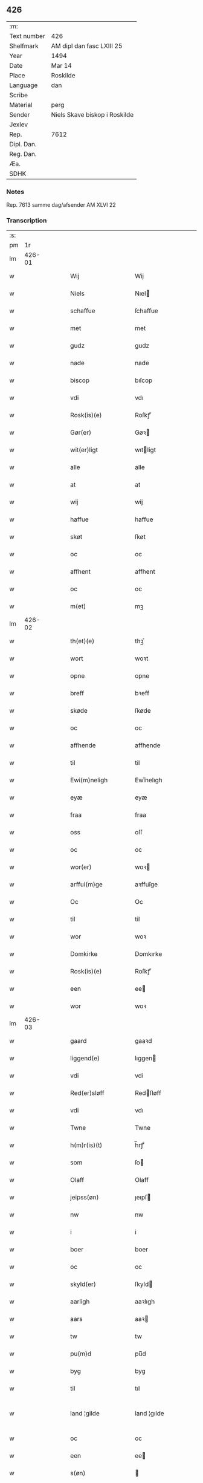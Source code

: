 ** 426
| :m:         |                               |
| Text number | 426                           |
| Shelfmark   | AM dipl dan fasc LXIII 25     |
| Year        | 1494                          |
| Date        | Mar 14                        |
| Place       | Roskilde                      |
| Language    | dan                           |
| Scribe      |                               |
| Material    | perg                          |
| Sender      | Niels Skave biskop i Roskilde |
| Jexlev      |                               |
| Rep.        | 7612                          |
| Dipl. Dan.  |                               |
| Reg. Dan.   |                               |
| Æa.         |                               |
| SDHK        |                               |

*** Notes
Rep. 7613 samme dag/afsender AM XLVI 22

*** Transcription
| :s: |        |   |   |   |   |                        |                     |   |   |   |        |     |   |   |    |               |
| pm  |     1r |   |   |   |   |                        |                     |   |   |   |        |     |   |   |    |               |
| lm  | 426-01 |   |   |   |   |                        |                     |   |   |   |        |     |   |   |    |               |
| w   |        |   |   |   |   | Wij                    | Wij                 |   |   |   |        | dan |   |   |    |        426-01 |
| w   |        |   |   |   |   | Niels                  | Nıel               |   |   |   |        | dan |   |   |    |        426-01 |
| w   |        |   |   |   |   | schaffue               | ſchaffue            |   |   |   |        | dan |   |   |    |        426-01 |
| w   |        |   |   |   |   | met                    | met                 |   |   |   |        | dan |   |   |    |        426-01 |
| w   |        |   |   |   |   | gudz                   | gudz                |   |   |   |        | dan |   |   |    |        426-01 |
| w   |        |   |   |   |   | nade                   | nade                |   |   |   |        | dan |   |   |    |        426-01 |
| w   |        |   |   |   |   | biscop                 | bıſcop              |   |   |   |        | dan |   |   |    |        426-01 |
| w   |        |   |   |   |   | vdi                    | vdı                 |   |   |   |        | dan |   |   |    |        426-01 |
| w   |        |   |   |   |   | Rosk(is)(e)            | Roſkꝭͤ               |   |   |   |        | dan |   |   |    |        426-01 |
| w   |        |   |   |   |   | Gør(er)                | Gøꝛ                |   |   |   |        | dan |   |   |    |        426-01 |
| w   |        |   |   |   |   | wit(er)ligt            | wıtligt            |   |   |   |        | dan |   |   |    |        426-01 |
| w   |        |   |   |   |   | alle                   | alle                |   |   |   |        | dan |   |   |    |        426-01 |
| w   |        |   |   |   |   | at                     | at                  |   |   |   |        | dan |   |   |    |        426-01 |
| w   |        |   |   |   |   | wij                    | wij                 |   |   |   |        | dan |   |   |    |        426-01 |
| w   |        |   |   |   |   | haffue                 | haffue              |   |   |   |        | dan |   |   |    |        426-01 |
| w   |        |   |   |   |   | skøt                   | ſkøt                |   |   |   |        | dan |   |   |    |        426-01 |
| w   |        |   |   |   |   | oc                     | oc                  |   |   |   |        | dan |   |   |    |        426-01 |
| w   |        |   |   |   |   | affhent                | affhent             |   |   |   |        | dan |   |   |    |        426-01 |
| w   |        |   |   |   |   | oc                     | oc                  |   |   |   |        | dan |   |   |    |        426-01 |
| w   |        |   |   |   |   | m(et)                  | mꝫ                  |   |   |   |        | dan |   |   |    |        426-01 |
| lm  | 426-02 |   |   |   |   |                        |                     |   |   |   |        |     |   |   |    |               |
| w   |        |   |   |   |   | th(et)(e)              | thꝫͤ                 |   |   |   |        | dan |   |   |    |        426-02 |
| w   |        |   |   |   |   | wort                   | woꝛt                |   |   |   |        | dan |   |   |    |        426-02 |
| w   |        |   |   |   |   | opne                   | opne                |   |   |   |        | dan |   |   |    |        426-02 |
| w   |        |   |   |   |   | breff                  | bꝛeff               |   |   |   |        | dan |   |   |    |        426-02 |
| w   |        |   |   |   |   | skøde                  | ſkøde               |   |   |   |        | dan |   |   |    |        426-02 |
| w   |        |   |   |   |   | oc                     | oc                  |   |   |   |        | dan |   |   |    |        426-02 |
| w   |        |   |   |   |   | affhende               | affhende            |   |   |   |        | dan |   |   |    |        426-02 |
| w   |        |   |   |   |   | til                    | til                 |   |   |   |        | dan |   |   |    |        426-02 |
| w   |        |   |   |   |   | Ewi(m)neligh           | Ewı̅nelıgh           |   |   |   |        | dan |   |   |    |        426-02 |
| w   |        |   |   |   |   | eyæ                    | eyæ                 |   |   |   |        | dan |   |   |    |        426-02 |
| w   |        |   |   |   |   | fraa                   | fraa                |   |   |   |        | dan |   |   |    |        426-02 |
| w   |        |   |   |   |   | oss                    | oſſ                 |   |   |   |        | dan |   |   |    |        426-02 |
| w   |        |   |   |   |   | oc                     | oc                  |   |   |   |        | dan |   |   |    |        426-02 |
| w   |        |   |   |   |   | wor(er)                | woꝛ                |   |   |   |        | dan |   |   |    |        426-02 |
| w   |        |   |   |   |   | arffui(m)ge            | aꝛffuı̅ge            |   |   |   |        | dan |   |   |    |        426-02 |
| w   |        |   |   |   |   | Oc                     | Oc                  |   |   |   |        | dan |   |   |    |        426-02 |
| w   |        |   |   |   |   | til                    | til                 |   |   |   |        | dan |   |   |    |        426-02 |
| w   |        |   |   |   |   | wor                    | woꝛ                 |   |   |   |        | dan |   |   |    |        426-02 |
| w   |        |   |   |   |   | Domkirke               | Domkırke            |   |   |   |        | dan |   |   |    |        426-02 |
| w   |        |   |   |   |   | Rosk(is)(e)            | Roſkꝭͤ               |   |   |   |        | dan |   |   |    |        426-02 |
| w   |        |   |   |   |   | een                    | ee                 |   |   |   |        | dan |   |   |    |        426-02 |
| w   |        |   |   |   |   | wor                    | woꝛ                 |   |   |   |        | dan |   |   |    |        426-02 |
| lm  | 426-03 |   |   |   |   |                        |                     |   |   |   |        |     |   |   |    |               |
| w   |        |   |   |   |   | gaard                  | gaaꝛd               |   |   |   |        | dan |   |   |    |        426-03 |
| w   |        |   |   |   |   | liggend(e)             | lıggen             |   |   |   |        | dan |   |   |    |        426-03 |
| w   |        |   |   |   |   | vdi                    | vdi                 |   |   |   |        | dan |   |   |    |        426-03 |
| w   |        |   |   |   |   | Red(er)sløff           | Redſløff           |   |   |   |        | dan |   |   |    |        426-03 |
| w   |        |   |   |   |   | vdi                    | vdı                 |   |   |   |        | dan |   |   |    |        426-03 |
| w   |        |   |   |   |   | Twne                   | Twne                |   |   |   |        | dan |   |   |    |        426-03 |
| w   |        |   |   |   |   | h(m)r(is)(t)           | h̅rꝭͭ                 |   |   |   |        | dan |   |   |    |        426-03 |
| w   |        |   |   |   |   | som                    | ſo                 |   |   |   |        | dan |   |   |    |        426-03 |
| w   |        |   |   |   |   | Olaff                  | Olaff               |   |   |   |        | dan |   |   |    |        426-03 |
| w   |        |   |   |   |   | jeipss(øn)             | ȷeıpſ              |   |   |   |        | dan |   |   |    |        426-03 |
| w   |        |   |   |   |   | nw                     | nw                  |   |   |   |        | dan |   |   |    |        426-03 |
| w   |        |   |   |   |   | i                      | i                   |   |   |   |        | dan |   |   | =  |        426-03 |
| w   |        |   |   |   |   | boer                   | boer                |   |   |   |        | dan |   |   | == |        426-03 |
| w   |        |   |   |   |   | oc                     | oc                  |   |   |   |        | dan |   |   |    |        426-03 |
| w   |        |   |   |   |   | skyld(er)              | ſkyld              |   |   |   |        | dan |   |   |    |        426-03 |
| w   |        |   |   |   |   | aarligh                | aaꝛlıgh             |   |   |   |        | dan |   |   |    |        426-03 |
| w   |        |   |   |   |   | aars                   | aaꝛ                |   |   |   |        | dan |   |   |    |        426-03 |
| w   |        |   |   |   |   | tw                     | tw                  |   |   |   |        | dan |   |   |    |        426-03 |
| w   |        |   |   |   |   | pu(m)d                 | pu̅d                 |   |   |   |        | dan |   |   |    |        426-03 |
| w   |        |   |   |   |   | byg                    | byg                 |   |   |   |        | dan |   |   |    |        426-03 |
| w   |        |   |   |   |   | til                    | tıl                 |   |   |   |        | dan |   |   |    |        426-03 |
| w   |        |   |   |   |   | land ¦gilde            | land ¦gılde         |   |   |   |        | dan |   |   |    | 426-03—426-04 |
| w   |        |   |   |   |   | oc                     | oc                  |   |   |   |        | dan |   |   |    |        426-04 |
| w   |        |   |   |   |   | een                    | ee                 |   |   |   |        | dan |   |   |    |        426-04 |
| w   |        |   |   |   |   | s(øn)                  |                    |   |   |   |        | dan |   |   |    |        426-04 |
| w   |        |   |   |   |   | g(is)                  | gꝭ                  |   |   |   |        | dan |   |   |    |        426-04 |
| w   |        |   |   |   |   | m(et)                  | mꝫ                  |   |   |   |        | dan |   |   |    |        426-04 |
| w   |        |   |   |   |   | andr(er)               | andꝛ               |   |   |   |        | dan |   |   |    |        426-04 |
| w   |        |   |   |   |   | bedher                 | bedher              |   |   |   |        | dan |   |   |    |        426-04 |
| p   |        |   |   |   |   | /                      | /                   |   |   |   |        | dan |   |   |    |        426-04 |
| w   |        |   |   |   |   | m(et)                  | mꝫ                  |   |   |   |        | dan |   |   |    |        426-04 |
| w   |        |   |   |   |   | alt                    | alt                 |   |   |   |        | dan |   |   |    |        426-04 |
| w   |        |   |   |   |   | for(n)(e)              | foꝛᷠͤ                 |   |   |   |        | dan |   |   |    |        426-04 |
| w   |        |   |   |   |   | gotzes                 | gotze              |   |   |   |        | dan |   |   |    |        426-04 |
| w   |        |   |   |   |   | r(er)ttæ               | rttæ               |   |   |   |        | dan |   |   |    |        426-04 |
| w   |        |   |   |   |   | tilligelsæ             | tıllıgelſæ          |   |   |   |        | dan |   |   |    |        426-04 |
| w   |        |   |   |   |   | Som                    | o                 |   |   |   |        | dan |   |   |    |        426-04 |
| w   |        |   |   |   |   | ær                     | ær                  |   |   |   |        | dan |   |   |    |        426-04 |
| w   |        |   |   |   |   | aghr(m)                | aghꝛ̅                |   |   |   |        | dan |   |   |    |        426-04 |
| w   |        |   |   |   |   | æng                    | æng                 |   |   |   |        | dan |   |   |    |        426-04 |
| w   |        |   |   |   |   | Skow                   | kow                |   |   |   |        | dan |   |   |    |        426-04 |
| w   |        |   |   |   |   | mark                   | maꝛk                |   |   |   |        | dan |   |   |    |        426-04 |
| w   |        |   |   |   |   | fiskewantn             | fıſkewant          |   |   |   |        | dan |   |   |    |        426-04 |
| w   |        |   |   |   |   |                        |                     |   |   |   |        | dan |   |   |    |        426-04 |
| lm  | 426-05 |   |   |   |   |                        |                     |   |   |   |        |     |   |   |    |               |
| w   |        |   |   |   |   | wot                    | wot                 |   |   |   |        | dan |   |   |    |        426-05 |
| w   |        |   |   |   |   | oc                     | oc                  |   |   |   |        | dan |   |   |    |        426-05 |
| w   |        |   |   |   |   | tywrt                  | tywꝛt               |   |   |   |        | dan |   |   |    |        426-05 |
| w   |        |   |   |   |   | enchtet                | enchtet             |   |   |   |        | dan |   |   |    |        426-05 |
| w   |        |   |   |   |   | vndtn(m)taget          | vndtn̅taget          |   |   |   |        | dan |   |   |    |        426-05 |
| w   |        |   |   |   |   | met                    | met                 |   |   |   |        | dan |   |   |    |        426-05 |
| w   |        |   |   |   |   | swadant                | ſwadant             |   |   |   |        | dan |   |   |    |        426-05 |
| w   |        |   |   |   |   | forord                 | foꝛoꝛd              |   |   |   |        | dan |   |   |    |        426-05 |
| w   |        |   |   |   |   | oc                     | oc                  |   |   |   |        | dan |   |   |    |        426-05 |
| w   |        |   |   |   |   | wilkor                 | wılkoꝛ              |   |   |   |        | dan |   |   |    |        426-05 |
| w   |        |   |   |   |   | At                     | At                  |   |   |   |        | dan |   |   |    |        426-05 |
| w   |        |   |   |   |   | kirkewæryæ             | kirkewæꝛyæ          |   |   |   |        | dan |   |   |    |        426-05 |
| w   |        |   |   |   |   | til                    | tıl                 |   |   |   |        | dan |   |   |    |        426-05 |
| w   |        |   |   |   |   | for(d)(e)              | foꝛͩͤ                 |   |   |   |        | dan |   |   |    |        426-05 |
| w   |        |   |   |   |   | wor                    | woꝛ                 |   |   |   |        | dan |   |   |    |        426-05 |
| w   |        |   |   |   |   | Domkirke               | Domkırke            |   |   |   |        | dan |   |   |    |        426-05 |
| w   |        |   |   |   |   | som                    | ſo                 |   |   |   |        | dan |   |   |    |        426-05 |
| w   |        |   |   |   |   | nw                     | nw                  |   |   |   |        | dan |   |   |    |        426-05 |
| lm  | 426-06 |   |   |   |   |                        |                     |   |   |   |        |     |   |   |    |               |
| w   |        |   |   |   |   | ar(er)                 | aꝛ                 |   |   |   |        | dan |   |   |    |        426-06 |
| p   |        |   |   |   |   | ,                      | ,                   |   |   |   |        | dan |   |   |    |        426-06 |
| w   |        |   |   |   |   | oc                     | oc                  |   |   |   |        | dan |   |   |    |        426-06 |
| w   |        |   |   |   |   | the                    | the                 |   |   |   |        | dan |   |   |    |        426-06 |
| w   |        |   |   |   |   | efft(er)               | efft               |   |   |   |        | dan |   |   |    |        426-06 |
| w   |        |   |   |   |   | thm(m)                 | thm̅                 |   |   |   |        | dan |   |   |    |        426-06 |
| w   |        |   |   |   |   | tilskyckend(e)         | tılſkycken         |   |   |   |        | dan |   |   |    |        426-06 |
| w   |        |   |   |   |   | worde                  | woꝛde               |   |   |   |        | dan |   |   |    |        426-06 |
| w   |        |   |   |   |   | skullæ                 | ſkullæ              |   |   |   |        | dan |   |   |    |        426-06 |
| w   |        |   |   |   |   | haffue                 | haffue              |   |   |   |        | dan |   |   |    |        426-06 |
| w   |        |   |   |   |   | for(d)(e)              | foꝛͩͤ                 |   |   |   |        | dan |   |   |    |        426-06 |
| w   |        |   |   |   |   | gard                   | gaꝛd                |   |   |   |        | dan |   |   |    |        426-06 |
| w   |        |   |   |   |   | vdi                    | vdi                 |   |   |   |        | dan |   |   |    |        426-06 |
| w   |        |   |   |   |   | ther(is)               | therꝭ               |   |   |   |        | dan |   |   |    |        426-06 |
| w   |        |   |   |   |   | forswar                | foꝛſwaꝛ             |   |   |   |        | dan |   |   |    |        426-06 |
| w   |        |   |   |   |   | som                    | ſo                 |   |   |   |        | dan |   |   |    |        426-06 |
| w   |        |   |   |   |   | andr(er)               | andꝛ               |   |   |   |        | dan |   |   |    |        426-06 |
| w   |        |   |   |   |   | kirkens                | kırken             |   |   |   |        | dan |   |   |    |        426-06 |
| w   |        |   |   |   |   | gotz                   | gotz                |   |   |   |        | dan |   |   |    |        426-06 |
| w   |        |   |   |   |   | thr(m)                 | thꝛ̅                 |   |   |   |        | dan |   |   |    |        426-06 |
| w   |        |   |   |   |   | ligg(er)               | lıgg               |   |   |   |        | dan |   |   |    |        426-06 |
| w   |        |   |   |   |   | ad                     | ad                  |   |   |   |        | dan |   |   |    |        426-06 |
| lm  | 426-07 |   |   |   |   |                        |                     |   |   |   |        |     |   |   |    |               |
| w   |        |   |   |   |   | fabrica(m)             | fabꝛıca̅             |   |   |   |        | dan |   |   |    |        426-07 |
| w   |        |   |   |   |   | oc                     | oc                  |   |   |   |        | dan |   |   |    |        426-07 |
| w   |        |   |   |   |   | giffue                 | gıffue              |   |   |   |        | dan |   |   |    |        426-07 |
| w   |        |   |   |   |   | thr(m)                 | thꝛ̅                 |   |   |   |        | dan |   |   |    |        426-07 |
| w   |        |   |   |   |   | vtaff                  | vtaff               |   |   |   |        | dan |   |   |    |        426-07 |
| w   |        |   |   |   |   | hw(er)t                | hwt                |   |   |   |        | dan |   |   |    |        426-07 |
| w   |        |   |   |   |   | aar                    | aaꝛ                 |   |   |   |        | dan |   |   |    |        426-07 |
| w   |        |   |   |   |   | til                    | tıl                 |   |   |   |        | dan |   |   |    |        426-07 |
| w   |        |   |   |   |   | gode                   | gode                |   |   |   |        | dan |   |   |    |        426-07 |
| w   |        |   |   |   |   | r(er)de                | rde                |   |   |   |        | dan |   |   |    |        426-07 |
| w   |        |   |   |   |   | tw                     | tw                  |   |   |   |        | dan |   |   |    |        426-07 |
| w   |        |   |   |   |   | pd(e)                  | p                  |   |   |   | de-sup | dan |   |   |    |        426-07 |
| w   |        |   |   |   |   | byg                    | byg                 |   |   |   |        | dan |   |   |    |        426-07 |
| w   |        |   |   |   |   | oc                     | oc                  |   |   |   |        | dan |   |   |    |        426-07 |
| w   |        |   |   |   |   | i                      | i                   |   |   |   |        | dan |   |   |    |        426-07 |
| w   |        |   |   |   |   | s(øn)                  |                    |   |   |   |        | dan |   |   |    |        426-07 |
| w   |        |   |   |   |   | g(is)                  | gꝭ                  |   |   |   |        | dan |   |   |    |        426-07 |
| w   |        |   |   |   |   | At                     | At                  |   |   |   |        | dan |   |   |    |        426-07 |
| w   |        |   |   |   |   | fornøge                | foꝛnøge             |   |   |   |        | dan |   |   |    |        426-07 |
| w   |        |   |   |   |   | oc                     | oc                  |   |   |   |        | dan |   |   |    |        426-07 |
| w   |        |   |   |   |   | betale                 | betale              |   |   |   |        | dan |   |   |    |        426-07 |
| w   |        |   |   |   |   | m(et)                  | mꝫ                  |   |   |   |        | dan |   |   |    |        426-07 |
| w   |        |   |   |   |   | thn(m)                 | thn̅                 |   |   |   |        | dan |   |   |    |        426-07 |
| w   |        |   |   |   |   | p(er)ssne              | ꝑſsne               |   |   |   |        | dan |   |   |    |        426-07 |
| w   |        |   |   |   |   | Som                    | o                 |   |   |   |        | dan |   |   |    |        426-07 |
| lm  | 426-08 |   |   |   |   |                        |                     |   |   |   |        |     |   |   |    |               |
| w   |        |   |   |   |   | klocker(er)            | klockeꝛ            |   |   |   |        | dan |   |   |    |        426-08 |
| w   |        |   |   |   |   | wær(er)                | wæꝛ                |   |   |   |        | dan |   |   |    |        426-08 |
| w   |        |   |   |   |   | skal                   | ſkal                |   |   |   |        | dan |   |   |    |        426-08 |
| w   |        |   |   |   |   | vdi                    | vdi                 |   |   |   |        | dan |   |   |    |        426-08 |
| w   |        |   |   |   |   | for(d)(e)              | foꝛͩͤ                 |   |   |   |        | dan |   |   |    |        426-08 |
| w   |        |   |   |   |   | wor                    | woꝛ                 |   |   |   |        | dan |   |   |    |        426-08 |
| w   |        |   |   |   |   | Domkirke               | Domkırke            |   |   |   |        | dan |   |   |    |        426-08 |
| w   |        |   |   |   |   | for                    | foꝛ                 |   |   |   |        | dan |   |   |    |        426-08 |
| w   |        |   |   |   |   | tynsse                 | tynſſe              |   |   |   |        | dan |   |   |    |        426-08 |
| w   |        |   |   |   |   | oc                     | oc                  |   |   |   |        | dan |   |   |    |        426-08 |
| w   |        |   |   |   |   | thieneste              | thieneſte           |   |   |   |        | dan |   |   |    |        426-08 |
| w   |        |   |   |   |   | som                    | ſo                 |   |   |   |        | dan |   |   |    |        426-08 |
| w   |        |   |   |   |   | wij                    | wij                 |   |   |   |        | dan |   |   |    |        426-08 |
| w   |        |   |   |   |   | nw                     | nw                  |   |   |   |        | dan |   |   |    |        426-08 |
| w   |        |   |   |   |   | nylige                 | nylıge              |   |   |   |        | dan |   |   |    |        426-08 |
| w   |        |   |   |   |   | m(et)                  | mꝫ                  |   |   |   |        | dan |   |   |    |        426-08 |
| w   |        |   |   |   |   | wort                   | woꝛt                |   |   |   |        | dan |   |   |    |        426-08 |
| w   |        |   |   |   |   | Elskeᷚ(e)               | Elſkeᷚͤ               |   |   |   |        | dan |   |   |    |        426-08 |
| w   |        |   |   |   |   | Capitels               | Capıtel            |   |   |   |        | dan |   |   |    |        426-08 |
| lm  | 426-09 |   |   |   |   |                        |                     |   |   |   |        |     |   |   |    |               |
| w   |        |   |   |   |   | samtyckæ               | ſamtyckæ            |   |   |   |        | dan |   |   |    |        426-09 |
| w   |        |   |   |   |   | oc                     | oc                  |   |   |   |        | dan |   |   |    |        426-09 |
| w   |        |   |   |   |   | fuldburd               | fuldbuꝛd            |   |   |   |        | dan |   |   |    |        426-09 |
| w   |        |   |   |   |   | vdi                    | vdı                 |   |   |   |        | dan |   |   |    |        426-09 |
| w   |        |   |   |   |   | for(d)(e)              | foꝛͩͤ                 |   |   |   |        | dan |   |   |    |        426-09 |
| w   |        |   |   |   |   | wor                    | woꝛ                 |   |   |   |        | dan |   |   |    |        426-09 |
| w   |        |   |   |   |   | Domkirke               | Domkırke            |   |   |   |        | dan |   |   |    |        426-09 |
| w   |        |   |   |   |   | skicket                | ſkıcket             |   |   |   |        | dan |   |   |    |        426-09 |
| w   |        |   |   |   |   | haffue                 | haffue              |   |   |   |        | dan |   |   |    |        426-09 |
| w   |        |   |   |   |   | vdi                    | vdi                 |   |   |   |        | dan |   |   |    |        426-09 |
| w   |        |   |   |   |   | Swa                    | wa                 |   |   |   |        | dan |   |   |    |        426-09 |
| w   |        |   |   |   |   | madhe                  | madhe               |   |   |   |        | dan |   |   |    |        426-09 |
| w   |        |   |   |   |   | At                     | At                  |   |   |   |        | dan |   |   |    |        426-09 |
| w   |        |   |   |   |   | hwo                    | hwo                 |   |   |   |        | dan |   |   |    |        426-09 |
| w   |        |   |   |   |   | som                    | ſo                 |   |   |   |        | dan |   |   |    |        426-09 |
| w   |        |   |   |   |   | klocker(er)            | klockeꝛ            |   |   |   |        | dan |   |   |    |        426-09 |
| w   |        |   |   |   |   | ær                     | ær                  |   |   |   |        | dan |   |   |    |        426-09 |
| lm  | 426-10 |   |   |   |   |                        |                     |   |   |   |        |     |   |   |    |               |
| w   |        |   |   |   |   | thn(m)                 | thn̅                 |   |   |   |        | dan |   |   |    |        426-10 |
| w   |        |   |   |   |   | ene                    | ene                 |   |   |   |        | dan |   |   |    |        426-10 |
| w   |        |   |   |   |   | efft(er)               | efft               |   |   |   |        | dan |   |   |    |        426-10 |
| w   |        |   |   |   |   | thn(m)                 | thn̅                 |   |   |   |        | dan |   |   |    |        426-10 |
| w   |        |   |   |   |   | a(m)nen                | a̅ne                |   |   |   |        | dan |   |   |    |        426-10 |
| p   |        |   |   |   |   | /                      | /                   |   |   |   |        | dan |   |   |    |        426-10 |
| w   |        |   |   |   |   | hwer                   | hweꝛ                |   |   |   |        | dan |   |   |    |        426-10 |
| w   |        |   |   |   |   | dagh                   | dagh                |   |   |   |        | dan |   |   |    |        426-10 |
| w   |        |   |   |   |   | h(m)r                  | h̅ꝛ                  |   |   |   |        | dan |   |   |    |        426-10 |
| w   |        |   |   |   |   | efft(er)               | efft               |   |   |   |        | dan |   |   |    |        426-10 |
| w   |        |   |   |   |   | til                    | til                 |   |   |   |        | dan |   |   |    |        426-10 |
| w   |        |   |   |   |   | ewigh                  | ewıgh               |   |   |   |        | dan |   |   |    |        426-10 |
| w   |        |   |   |   |   | tidh                   | tidh                |   |   |   |        | dan |   |   |    |        426-10 |
| w   |        |   |   |   |   | skal                   | ſkal                |   |   |   |        | dan |   |   |    |        426-10 |
| p   |        |   |   |   |   | /                      | /                   |   |   |   |        | dan |   |   |    |        426-10 |
| w   |        |   |   |   |   | the                    | the                 |   |   |   |        | dan |   |   |    |        426-10 |
| w   |        |   |   |   |   | helligetr(er)foldighet | hellıgetꝛfoldıghet |   |   |   |        | dan |   |   |    |        426-10 |
| w   |        |   |   |   |   | til                    | til                 |   |   |   |        | dan |   |   |    |        426-10 |
| w   |        |   |   |   |   | loff                   | loff                |   |   |   |        | dan |   |   |    |        426-10 |
| w   |        |   |   |   |   | hedhr(er)              | hedhꝛ              |   |   |   |        | dan |   |   |    |        426-10 |
| w   |        |   |   |   |   | oc                     | oc                  |   |   |   |        | dan |   |   |    |        426-10 |
| w   |        |   |   |   |   | ære                    | ære                 |   |   |   |        | dan |   |   |    |        426-10 |
| lm  | 426-11 |   |   |   |   |                        |                     |   |   |   |        |     |   |   |    |               |
| w   |        |   |   |   |   | Oc                     | Oc                  |   |   |   |        | dan |   |   |    |        426-11 |
| w   |        |   |   |   |   | for                    | foꝛ                 |   |   |   |        | dan |   |   |    |        426-11 |
| w   |        |   |   |   |   | wor                    | woꝛ                 |   |   |   |        | dan |   |   |    |        426-11 |
| w   |        |   |   |   |   | h(m)r(is)              | h̅rꝭ                 |   |   |   |        | dan |   |   |    |        426-11 |
| w   |        |   |   |   |   | Jh(m)u                 | Jh̅u                 |   |   |   |        | dan |   |   |    |        426-11 |
| w   |        |   |   |   |   | x(m)pi                 | x̅pı                 |   |   |   |        | dan |   |   |    |        426-11 |
| w   |        |   |   |   |   | pynes                  | pyne               |   |   |   |        | dan |   |   |    |        426-11 |
| w   |        |   |   |   |   | Oc                     | Oc                  |   |   |   |        | dan |   |   |    |        426-11 |
| w   |        |   |   |   |   | Jmfrw                  | Jmfrw               |   |   |   |        | dan |   |   |    |        426-11 |
| w   |        |   |   |   |   | mar(er)e               | maꝛe               |   |   |   |        | dan |   |   |    |        426-11 |
| w   |        |   |   |   |   | medlidelsæ             | medlıdelſæ          |   |   |   |        | dan |   |   |    |        426-11 |
| w   |        |   |   |   |   | Amy(m)nelsæ            | Amy̅nelſæ            |   |   |   |        | dan |   |   |    |        426-11 |
| w   |        |   |   |   |   | for                    | foꝛ                 |   |   |   |        | dan |   |   |    |        426-11 |
| w   |        |   |   |   |   | wor                    | woꝛ                 |   |   |   |        | dan |   |   |    |        426-11 |
| w   |        |   |   |   |   | o                      | o                   |   |   |   |        | dan |   |   |    |        426-11 |
| w   |        |   |   |   |   | wor(er)                | woꝛ                |   |   |   |        | dan |   |   |    |        426-11 |
| w   |        |   |   |   |   | søsskens               | ſøſſken            |   |   |   |        | dan |   |   |    |        426-11 |
| w   |        |   |   |   |   | och                    | och                 |   |   |   |        | dan |   |   |    |        426-11 |
| lm  | 426-12 |   |   |   |   |                        |                     |   |   |   |        |     |   |   |    |               |
| w   |        |   |   |   |   | forældr(er)s           | foꝛældꝛ           |   |   |   |        | dan |   |   |    |        426-12 |
| w   |        |   |   |   |   | syelæs                 | ſyelæ              |   |   |   |        | dan |   |   |    |        426-12 |
| w   |        |   |   |   |   | salighetz              | ſalıghetz           |   |   |   |        | dan |   |   |    |        426-12 |
| w   |        |   |   |   |   | skyld                  | ſkyld               |   |   |   |        | dan |   |   |    |        426-12 |
| p   |        |   |   |   |   | /                      | /                   |   |   |   |        | dan |   |   |    |        426-12 |
| w   |        |   |   |   |   | Ringe                  | Ringe               |   |   |   |        | dan |   |   |    |        426-12 |
| w   |        |   |   |   |   | første                 | føꝛſte              |   |   |   |        | dan |   |   |    |        426-12 |
| w   |        |   |   |   |   | clocken                | clocke             |   |   |   |        | dan |   |   |    |        426-12 |
| w   |        |   |   |   |   | slaar                  | ſlaaꝛ               |   |   |   |        | dan |   |   |    |        426-12 |
| w   |        |   |   |   |   | tolff                  | tolff               |   |   |   |        | dan |   |   |    |        426-12 |
| w   |        |   |   |   |   | om                     | o                  |   |   |   |        | dan |   |   |    |        426-12 |
| w   |        |   |   |   |   | mytdaghn(m)            | mytdaghn̅            |   |   |   |        | dan |   |   |    |        426-12 |
| w   |        |   |   |   |   | thn(m)                 | thn̅                 |   |   |   |        | dan |   |   |    |        426-12 |
| w   |        |   |   |   |   | Største                | tøꝛſte             |   |   |   |        | dan |   |   |    |        426-12 |
| w   |        |   |   |   |   | clocke                 | clocke              |   |   |   |        | dan |   |   |    |        426-12 |
| w   |        |   |   |   |   | vdi                    | vdi                 |   |   |   |        | dan |   |   |    |        426-12 |
| w   |        |   |   |   |   | th(et)                 | thꝫ                 |   |   |   |        | dan |   |   |    |        426-12 |
| w   |        |   |   |   |   | syndr(er)              | ſyndꝛ              |   |   |   |        | dan |   |   |    |        426-12 |
| lm  | 426-13 |   |   |   |   |                        |                     |   |   |   |        |     |   |   |    |               |
| w   |        |   |   |   |   | torn                   | toꝛ                |   |   |   |        | dan |   |   |    |        426-13 |
| w   |        |   |   |   |   | heng(er)               | heng               |   |   |   |        | dan |   |   |    |        426-13 |
| w   |        |   |   |   |   | oc                     | oc                  |   |   |   |        | dan |   |   |    |        426-13 |
| w   |        |   |   |   |   | tr(er)sy(m)ne          | tꝛſy̅ne             |   |   |   |        | dan |   |   |    |        426-13 |
| w   |        |   |   |   |   | klempthe               | klempthe            |   |   |   |        | dan |   |   |    |        426-13 |
| w   |        |   |   |   |   | thr(er)                | thꝛ                |   |   |   |        | dan |   |   |    |        426-13 |
| w   |        |   |   |   |   | efft(er)               | efft               |   |   |   |        | dan |   |   |    |        426-13 |
| w   |        |   |   |   |   | Oc                     | Oc                  |   |   |   |        | dan |   |   |    |        426-13 |
| w   |        |   |   |   |   | alle                   | alle                |   |   |   |        | dan |   |   |    |        426-13 |
| w   |        |   |   |   |   | the                    | the                 |   |   |   |        | dan |   |   |    |        426-13 |
| w   |        |   |   |   |   | gode                   | gode                |   |   |   |        | dan |   |   |    |        426-13 |
| w   |        |   |   |   |   | me(m)neske             | me̅neſke             |   |   |   |        | dan |   |   |    |        426-13 |
| w   |        |   |   |   |   | som                    | ſo                 |   |   |   |        | dan |   |   |    |        426-13 |
| w   |        |   |   |   |   | tha                    | tha                 |   |   |   |        | dan |   |   |    |        426-13 |
| w   |        |   |   |   |   | met                    | met                 |   |   |   |        | dan |   |   |    |        426-13 |
| w   |        |   |   |   |   | gudelighedh            | gudelıghedh         |   |   |   |        | dan |   |   |    |        426-13 |
| w   |        |   |   |   |   | hedr(er)               | hedꝛ               |   |   |   |        | dan |   |   |    |        426-13 |
| w   |        |   |   |   |   | the                    | the                 |   |   |   |        | dan |   |   |    |        426-13 |
| w   |        |   |   |   |   | hellige                | hellıge             |   |   |   |        | dan |   |   |    |        426-13 |
| lm  | 426-14 |   |   |   |   |                        |                     |   |   |   |        |     |   |   |    |               |
| w   |        |   |   |   |   | t(er)foldighedh        | tfoldıghedh        |   |   |   |        | dan |   |   |    |        426-14 |
| w   |        |   |   |   |   | gutz                   | gutz                |   |   |   |        | dan |   |   |    |        426-14 |
| w   |        |   |   |   |   | søn                    | ſø                 |   |   |   |        | dan |   |   |    |        426-14 |
| w   |        |   |   |   |   | for(er)                | foꝛ                |   |   |   |        | dan |   |   |    |        426-14 |
| w   |        |   |   |   |   | syn                    | ſy                 |   |   |   |        | dan |   |   |    |        426-14 |
| w   |        |   |   |   |   | pyne                   | pyne                |   |   |   |        | dan |   |   |    |        426-14 |
| w   |        |   |   |   |   | oc                     | oc                  |   |   |   |        | dan |   |   |    |        426-14 |
| w   |        |   |   |   |   | jomfrw                 | ȷomfrw              |   |   |   |        | dan |   |   |    |        426-14 |
| w   |        |   |   |   |   | mar(er)e               | maꝛe               |   |   |   |        | dan |   |   |    |        426-14 |
| w   |        |   |   |   |   | for                    | for                 |   |   |   |        | dan |   |   |    |        426-14 |
| w   |        |   |   |   |   | syn                    | ſy                 |   |   |   |        | dan |   |   |    |        426-14 |
| w   |        |   |   |   |   | medlidelsæ             | medlıdelſæ          |   |   |   |        | dan |   |   |    |        426-14 |
| w   |        |   |   |   |   | m(et)                  | mꝫ                  |   |   |   |        | dan |   |   |    |        426-14 |
| w   |        |   |   |   |   | p(m)r                  | p̅ꝛ                  |   |   |   |        | dan |   |   |    |        426-14 |
| w   |        |   |   |   |   | n(m)r                  | n̅ꝛ                  |   |   |   |        | dan |   |   |    |        426-14 |
| w   |        |   |   |   |   | oc                     | oc                  |   |   |   |        | dan |   |   |    |        426-14 |
| w   |        |   |   |   |   | Aue                    | Aue                 |   |   |   |        | dan |   |   |    |        426-14 |
| w   |        |   |   |   |   | mar(er)a               | maꝛa               |   |   |   |        | dan |   |   |    |        426-14 |
| w   |        |   |   |   |   | giffue                 | gıffue              |   |   |   |        | dan |   |   |    |        426-14 |
| w   |        |   |   |   |   | wij                    | wij                 |   |   |   |        | dan |   |   |    |        426-14 |
| lm  | 426-15 |   |   |   |   |                        |                     |   |   |   |        |     |   |   |    |               |
| n   |        |   |   |   |   | xl                     | xl                  |   |   |   |        | dan |   |   |    |        426-15 |
| w   |        |   |   |   |   | dage                   | dage                |   |   |   |        | dan |   |   |    |        426-15 |
| w   |        |   |   |   |   | til                    | tıl                 |   |   |   |        | dan |   |   |    |        426-15 |
| w   |        |   |   |   |   | affladh                | affladh             |   |   |   |        | dan |   |   |    |        426-15 |
| w   |        |   |   |   |   | Oc                     | Oc                  |   |   |   |        | dan |   |   |    |        426-15 |
| w   |        |   |   |   |   | antworde               | antwoꝛde            |   |   |   |        | dan |   |   |    |        426-15 |
| w   |        |   |   |   |   | wij                    | wij                 |   |   |   |        | dan |   |   |    |        426-15 |
| w   |        |   |   |   |   | nw                     | nw                  |   |   |   |        | dan |   |   |    |        426-15 |
| w   |        |   |   |   |   | st(ra)x                | ſtᷓx                 |   |   |   |        | dan |   |   |    |        426-15 |
| w   |        |   |   |   |   | m(et)                  | mꝫ                  |   |   |   |        | dan |   |   |    |        426-15 |
| w   |        |   |   |   |   | th(et)(e)              | thꝫͤ                 |   |   |   |        | dan |   |   |    |        426-15 |
| w   |        |   |   |   |   | wort                   | woꝛt                |   |   |   |        | dan |   |   |    |        426-15 |
| w   |        |   |   |   |   | opne                   | opne                |   |   |   |        | dan |   |   |    |        426-15 |
| w   |        |   |   |   |   | breff                  | bꝛeff               |   |   |   |        | dan |   |   |    |        426-15 |
| w   |        |   |   |   |   | fraa                   | fraa                |   |   |   |        | dan |   |   |    |        426-15 |
| w   |        |   |   |   |   | oss                    | oſſ                 |   |   |   |        | dan |   |   |    |        426-15 |
| w   |        |   |   |   |   | oc                     | oc                  |   |   |   |        | dan |   |   |    |        426-15 |
| w   |        |   |   |   |   | wor(er)                | woꝛ                |   |   |   |        | dan |   |   |    |        426-15 |
| w   |        |   |   |   |   | arffui(m)ge            | aꝛffuı̅ge            |   |   |   |        | dan |   |   |    |        426-15 |
| w   |        |   |   |   |   | Oc                     | Oc                  |   |   |   |        | dan |   |   |    |        426-15 |
| w   |        |   |   |   |   | til                    | tıl                 |   |   |   |        | dan |   |   |    |        426-15 |
| w   |        |   |   |   |   | for(d)(e)              | foꝛͩͤ                 |   |   |   |        | dan |   |   |    |        426-15 |
| w   |        |   |   |   |   | kir ¦kewærye           | kır ¦kewæꝛye        |   |   |   |        | dan |   |   |    | 426-15—426-16 |
| w   |        |   |   |   |   | som                    | ſo                 |   |   |   |        | dan |   |   |    |        426-16 |
| w   |        |   |   |   |   | nw                     | nw                  |   |   |   |        | dan |   |   |    |        426-16 |
| w   |        |   |   |   |   | ær(er)                 | æꝛ                 |   |   |   |        | dan |   |   |    |        426-16 |
| w   |        |   |   |   |   | oc                     | oc                  |   |   |   |        | dan |   |   |    |        426-16 |
| w   |        |   |   |   |   | ko(m)mend(e)           | ko̅men              |   |   |   |        | dan |   |   |    |        426-16 |
| w   |        |   |   |   |   | worde                  | woꝛde               |   |   |   |        | dan |   |   |    |        426-16 |
| w   |        |   |   |   |   | for(d)(e)              | foꝛͩͤ                 |   |   |   |        | dan |   |   |    |        426-16 |
| w   |        |   |   |   |   | gord                   | goꝛd                |   |   |   |        | dan |   |   |    |        426-16 |
| w   |        |   |   |   |   | m(et)                  | mꝫ                  |   |   |   |        | dan |   |   |    |        426-16 |
| w   |        |   |   |   |   | ald                    | ald                 |   |   |   |        | dan |   |   |    |        426-16 |
| w   |        |   |   |   |   | hans                   | han                |   |   |   |        | dan |   |   |    |        426-16 |
| w   |        |   |   |   |   | tilligelsæ             | tıllıgelſæ          |   |   |   |        | dan |   |   |    |        426-16 |
| p   |        |   |   |   |   | /                      | /                   |   |   |   |        | dan |   |   |    |        426-16 |
| w   |        |   |   |   |   | oc                     | oc                  |   |   |   |        | dan |   |   |    |        426-16 |
| w   |        |   |   |   |   | m(et)                  | mꝫ                  |   |   |   |        | dan |   |   |    |        426-16 |
| w   |        |   |   |   |   | alle                   | alle                |   |   |   |        | dan |   |   |    |        426-16 |
| w   |        |   |   |   |   | the                    | the                 |   |   |   |        | dan |   |   |    |        426-16 |
| w   |        |   |   |   |   | breff                  | bꝛeff               |   |   |   |        | dan |   |   |    |        426-16 |
| w   |        |   |   |   |   | oc                     | oc                  |   |   |   |        | dan |   |   |    |        426-16 |
| w   |        |   |   |   |   | r(er)ttighet           | rttıghet           |   |   |   |        | dan |   |   |    |        426-16 |
| w   |        |   |   |   |   | som                    | ſo                 |   |   |   |        | dan |   |   |    |        426-16 |
| w   |        |   |   |   |   | wij                    | wıj                 |   |   |   |        | dan |   |   |    |        426-16 |
| lm  | 426-17 |   |   |   |   |                        |                     |   |   |   |        |     |   |   |    |               |
| w   |        |   |   |   |   | thr(er)                | thꝛ                |   |   |   |        | dan |   |   |    |        426-17 |
| w   |        |   |   |   |   | til                    | til                 |   |   |   |        | dan |   |   |    |        426-17 |
| w   |        |   |   |   |   | haffue                 | haffue              |   |   |   |        | dan |   |   |    |        426-17 |
| w   |        |   |   |   |   | ⸌at⸍                   | ⸌at⸍                |   |   |   |        | dan |   |   |    |        426-17 |
| w   |        |   |   |   |   | nyde                   | nyde                |   |   |   |        | dan |   |   |    |        426-17 |
| w   |        |   |   |   |   | oc                     | oc                  |   |   |   |        | dan |   |   |    |        426-17 |
| w   |        |   |   |   |   | bruge                  | bꝛuge               |   |   |   |        | dan |   |   |    |        426-17 |
| w   |        |   |   |   |   | til                    | til                 |   |   |   |        | dan |   |   |    |        426-17 |
| w   |        |   |   |   |   | ewi(m)neligh           | ewı̅nelıgh           |   |   |   |        | dan |   |   |    |        426-17 |
| w   |        |   |   |   |   | eyæ                    | eyæ                 |   |   |   |        | dan |   |   |    |        426-17 |
| w   |        |   |   |   |   | paa                    | paa                 |   |   |   |        | dan |   |   |    |        426-17 |
| w   |        |   |   |   |   | for(n)(e)              | foꝛᷠͤ                 |   |   |   |        | dan |   |   |    |        426-17 |
| w   |        |   |   |   |   | wor                    | woꝛ                 |   |   |   |        | dan |   |   |    |        426-17 |
| w   |        |   |   |   |   | domkirkes              | domkırke           |   |   |   |        | dan |   |   |    |        426-17 |
| w   |        |   |   |   |   | wegne                  | wegne               |   |   |   |        | dan |   |   |    |        426-17 |
| w   |        |   |   |   |   | vdi                    | vdi                 |   |   |   |        | dan |   |   |    |        426-17 |
| w   |        |   |   |   |   | swa                    | ſwa                 |   |   |   |        | dan |   |   |    |        426-17 |
| w   |        |   |   |   |   | madhe                  | madhe               |   |   |   |        | dan |   |   |    |        426-17 |
| w   |        |   |   |   |   | som                    | ſo                 |   |   |   |        | dan |   |   |    |        426-17 |
| w   |        |   |   |   |   | forscr(is)(t)          | foꝛſcꝛꝭͭ             |   |   |   |        | dan |   |   |    |        426-17 |
| lm  | 426-18 |   |   |   |   |                        |                     |   |   |   |        |     |   |   |    |               |
| w   |        |   |   |   |   | standh(m)r             | ſtandh̅ꝛ             |   |   |   |        | dan |   |   |    |        426-18 |
| w   |        |   |   |   |   | Oc                     | Oc                  |   |   |   |        | dan |   |   |    |        426-18 |
| w   |        |   |   |   |   | ke(m)nes               | ke̅ne               |   |   |   |        | dan |   |   |    |        426-18 |
| w   |        |   |   |   |   | wij                    | wij                 |   |   |   |        | dan |   |   |    |        426-18 |
| w   |        |   |   |   |   | oss                    | oſſ                 |   |   |   |        | dan |   |   |    |        426-18 |
| w   |        |   |   |   |   | oc                     | oc                  |   |   |   |        | dan |   |   |    |        426-18 |
| w   |        |   |   |   |   | wor(er)                | woꝛ                |   |   |   |        | dan |   |   |    |        426-18 |
| w   |        |   |   |   |   | arffui(m)ge            | aꝛffuı̅ge            |   |   |   |        | dan |   |   |    |        426-18 |
| w   |        |   |   |   |   | efft(er)               | efft               |   |   |   |        | dan |   |   |    |        426-18 |
| w   |        |   |   |   |   | thn(m)e                | thn̅e                |   |   |   |        | dan |   |   |    |        426-18 |
| w   |        |   |   |   |   | dagh                   | dagh                |   |   |   |        | dan |   |   |    |        426-18 |
| w   |        |   |   |   |   | enghn(m)               | enghn̅               |   |   |   |        | dan |   |   |    |        426-18 |
| w   |        |   |   |   |   | r(er)ttighet           | rttıghet           |   |   |   |        | dan |   |   |    |        426-18 |
| w   |        |   |   |   |   | at                     | at                  |   |   |   |        | dan |   |   | =  |        426-18 |
| w   |        |   |   |   |   | haffue                 | haffue              |   |   |   |        | dan |   |   | == |        426-18 |
| w   |        |   |   |   |   | i                      | i                   |   |   |   |        | dan |   |   |    |        426-18 |
| p   |        |   |   |   |   | /                      | /                   |   |   |   |        | dan |   |   |    |        426-18 |
| w   |        |   |   |   |   | ellr(er)               | ellꝛ               |   |   |   |        | dan |   |   |    |        426-18 |
| w   |        |   |   |   |   | til                    | tıl                 |   |   |   |        | dan |   |   |    |        426-18 |
| w   |        |   |   |   |   | for(d)(e)              | foꝛͩͤ                 |   |   |   |        | dan |   |   |    |        426-18 |
| w   |        |   |   |   |   | gard                   | gaꝛd                |   |   |   |        | dan |   |   |    |        426-18 |
| w   |        |   |   |   |   | eller                  | eller               |   |   |   |        | dan |   |   |    |        426-18 |
| lm  | 426-19 |   |   |   |   |                        |                     |   |   |   |        |     |   |   |    |               |
| w   |        |   |   |   |   | nog(er)                | nog                |   |   |   |        | dan |   |   |    |        426-19 |
| w   |        |   |   |   |   | hans                   | han                |   |   |   |        | dan |   |   |    |        426-19 |
| w   |        |   |   |   |   | tilligelsæ             | tıllıgelſæ          |   |   |   |        | dan |   |   |    |        426-19 |
| w   |        |   |   |   |   | vdi                    | vdı                 |   |   |   |        | dan |   |   |    |        426-19 |
| w   |        |   |   |   |   | nog(er)                | nog                |   |   |   |        | dan |   |   |    |        426-19 |
| w   |        |   |   |   |   | madhe                  | madhe               |   |   |   |        | dan |   |   |    |        426-19 |
| w   |        |   |   |   |   | Jn                     | Jn                  |   |   |   |        | dan |   |   |    |        426-19 |
| w   |        |   |   |   |   | Cui(us)                | Cuı                |   |   |   |        | dan |   |   |    |        426-19 |
| w   |        |   |   |   |   | r(er)i                 | ri                 |   |   |   |        | dan |   |   |    |        426-19 |
| w   |        |   |   |   |   | testimo(m)(m)          | teſtımo̅ͫ             |   |   |   |        | dan |   |   |    |        426-19 |
| w   |        |   |   |   |   | Sec(er)tu(m)           | ectu̅              |   |   |   |        | dan |   |   |    |        426-19 |
| w   |        |   |   |   |   | nr(m)m                 | nꝛ̅m                 |   |   |   |        | dan |   |   |    |        426-19 |
| w   |        |   |   |   |   | vnacu(m)               | vnacu̅               |   |   |   |        | dan |   |   |    |        426-19 |
| w   |        |   |   |   |   | sigill(m)              | ſıgıll̅              |   |   |   |        | dan |   |   |    |        426-19 |
| w   |        |   |   |   |   | fratr(is)              | fratꝛꝭ              |   |   |   |        | dan |   |   |    |        426-19 |
| w   |        |   |   |   |   | n(m)ror(is)            | n̅ꝛoꝛꝭ               |   |   |   |        | dan |   |   |    |        426-19 |
| w   |        |   |   |   |   | Dil(m)ctorr(um)        | Dıl̅ctoꝛꝝ            |   |   |   |        | dan |   |   |    |        426-19 |
| lm  | 426-20 |   |   |   |   |                        |                     |   |   |   |        |     |   |   |    |               |
| w   |        |   |   |   |   | v(et)                  | vꝫ                  |   |   |   |        | dan |   |   |    |        426-20 |
| w   |        |   |   |   |   | h(m)rlogi              | h̅ꝛlogi              |   |   |   |        | dan |   |   |    |        426-20 |
| w   |        |   |   |   |   | Schaffue               | chaffue            |   |   |   |        | dan |   |   |    |        426-20 |
| w   |        |   |   |   |   | Jachim                 | Jachi              |   |   |   |        | dan |   |   |    |        426-20 |
| w   |        |   |   |   |   | Daa                    | Daa                 |   |   |   |        | dan |   |   |    |        426-20 |
| w   |        |   |   |   |   | Seuerinj               | eueꝛınȷ            |   |   |   |        | dan |   |   |    |        426-20 |
| w   |        |   |   |   |   | Daa                    | Daa                 |   |   |   |        | dan |   |   |    |        426-20 |
| w   |        |   |   |   |   | et                     | et                  |   |   |   |        | dan |   |   |    |        426-20 |
| w   |        |   |   |   |   | olauj                  | olauj               |   |   |   |        | dan |   |   |    |        426-20 |
| w   |        |   |   |   |   | Daa                    | Daa                 |   |   |   |        | dan |   |   |    |        426-20 |
| w   |        |   |   |   |   | pn(m)t(is)(us)         | pn̅tꝭꝰ               |   |   |   |        | dan |   |   |    |        426-20 |
| w   |        |   |   |   |   | Duxim(us)              | Duxim              |   |   |   |        | dan |   |   |    |        426-20 |
| w   |        |   |   |   |   | Appendendum            | Appendendu         |   |   |   |        | dan |   |   |    |        426-20 |
| w   |        |   |   |   |   |                        |                     |   |   |   |        | dan |   |   |    |        426-20 |
| lm  | 426-21 |   |   |   |   |                        |                     |   |   |   |        |     |   |   |    |               |
| w   |        |   |   |   |   | Dat(is)                | Datꝭ                |   |   |   |        | dan |   |   |    |        426-21 |
| w   |        |   |   |   |   | Rosk(is)(e)            | Roſkꝭͤ               |   |   |   |        | dan |   |   |    |        426-21 |
| w   |        |   |   |   |   | fferia                 | ffeꝛıa              |   |   |   |        | dan |   |   |    |        426-21 |
| w   |        |   |   |   |   | sexta                  | ſexta               |   |   |   |        | dan |   |   |    |        426-21 |
| w   |        |   |   |   |   | p(ro)xima              | ꝓxıma               |   |   |   |        | dan |   |   |    |        426-21 |
| w   |        |   |   |   |   | post                   | poſt                |   |   |   |        | dan |   |   |    |        426-21 |
| w   |        |   |   |   |   | fest(is)               | feſtꝭ               |   |   |   |        | dan |   |   |    |        426-21 |
| w   |        |   |   |   |   | bt(m)i                 | bt̅ı                 |   |   |   |        | dan |   |   |    |        426-21 |
| w   |        |   |   |   |   | g(er)gorij             | ggoꝛij             |   |   |   |        | dan |   |   |    |        426-21 |
| w   |        |   |   |   |   | pape                   | pape                |   |   |   |        | dan |   |   |    |        426-21 |
| w   |        |   |   |   |   | Anno                   | Anno                |   |   |   |        | dan |   |   |    |        426-21 |
| w   |        |   |   |   |   | Dominj                 | Dominj              |   |   |   |        | dan |   |   |    |        426-21 |
| w   |        |   |   |   |   | mcdxcquarto            | mcdxcquaꝛto         |   |   |   |        | dan |   |   |    |        426-21 |
| :e: |        |   |   |   |   |                        |                     |   |   |   |        |     |   |   |    |               |
